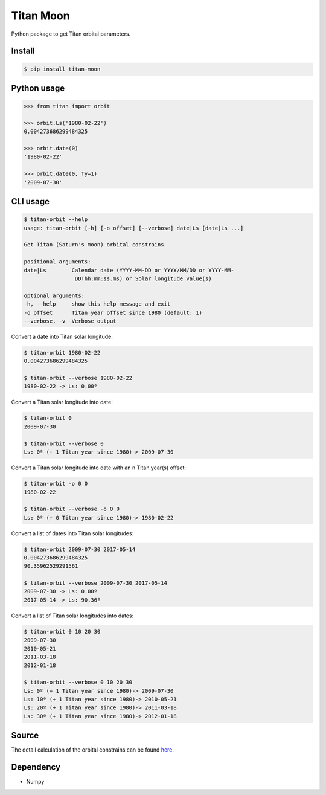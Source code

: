 Titan Moon
=====

|Build| |Coverage| |PyPI| |Status| |Version| |Python| |License|

.. |Build| image:: https://travis-ci.org/seignovert/python-titan-moon.svg?branch=master
        :target: https://travis-ci.org/seignovert/python-titan-moon
.. |Coverage| image:: https://coveralls.io/repos/github/seignovert/python-titan-moon/badge.svg?branch=master
        :target: https://coveralls.io/github/seignovert/python-titan-moon?branch=master
.. |PyPI| image:: https://img.shields.io/badge/PyPI-titan--moon-blue.svg
        :target: https://pypi.org/project/titan-moon
.. |Status| image:: https://img.shields.io/pypi/status/titan-moon.svg?label=Status
        :target: https://pypi.org/project/titan-moon
.. |Version| image:: https://img.shields.io/pypi/v/titan-moon.svg?label=Version
        :target: https://pypi.org/project/titan-moon
.. |Python| image:: https://img.shields.io/pypi/pyversions/titan-moon.svg?label=Python
        :target: https://pypi.org/project/titan-moon
.. |License| image:: https://img.shields.io/pypi/l/titan-moon.svg?label=License
        :target: https://pypi.org/project/titan-moon

Python package to get Titan orbital parameters.

Install
-------

.. code:: bash

    $ pip install titan-moon

Python usage
-------------

.. code:: python

    >>> from titan import orbit
    
    >>> orbit.Ls('1980-02-22')
    0.004273686299484325
    
    >>> orbit.date(0)
    '1980-02-22'

    >>> orbit.date(0, Ty=1)
    '2009-07-30'

CLI usage
---------

.. code:: bash

    $ titan-orbit --help
    usage: titan-orbit [-h] [-o offset] [--verbose] date|Ls [date|Ls ...]

    Get Titan (Saturn's moon) orbital constrains

    positional arguments:
    date|Ls        Calendar date (YYYY-MM-DD or YYYY/MM/DD or YYYY-MM-
                    DDThh:mm:ss.ms) or Solar longitude value(s)

    optional arguments:
    -h, --help     show this help message and exit
    -o offset      Titan year offset since 1980 (default: 1)
    --verbose, -v  Verbose output

Convert a date into Titan solar longitude:

.. code:: bash

    $ titan-orbit 1980-02-22
    0.004273686299484325

    $ titan-orbit --verbose 1980-02-22
    1980-02-22 -> Ls: 0.00º

Convert a Titan solar longitude into date:

.. code:: bash

    $ titan-orbit 0
    2009-07-30

    $ titan-orbit --verbose 0
    Ls: 0º (+ 1 Titan year since 1980)-> 2009-07-30

Convert a Titan solar longitude into date with an ``n`` Titan year(s) offset:

.. code:: bash

    $ titan-orbit -o 0 0
    1980-02-22

    $ titan-orbit --verbose -o 0 0
    Ls: 0º (+ 0 Titan year since 1980)-> 1980-02-22

Convert a list of dates into Titan solar longitudes:

.. code:: bash

    $ titan-orbit 2009-07-30 2017-05-14
    0.004273686299484325
    90.35962529291561

    $ titan-orbit --verbose 2009-07-30 2017-05-14
    2009-07-30 -> Ls: 0.00º
    2017-05-14 -> Ls: 90.36º

Convert a list of Titan solar longitudes into dates:

.. code:: bash

    $ titan-orbit 0 10 20 30
    2009-07-30
    2010-05-21
    2011-03-18
    2012-01-18

    $ titan-orbit --verbose 0 10 20 30
    Ls: 0º (+ 1 Titan year since 1980)-> 2009-07-30
    Ls: 10º (+ 1 Titan year since 1980)-> 2010-05-21
    Ls: 20º (+ 1 Titan year since 1980)-> 2011-03-18
    Ls: 30º (+ 1 Titan year since 1980)-> 2012-01-18

Source
------
The detail calculation of the orbital constrains can be found here_.

.. _here: https://github.com/seignovert/d3js-titan-seasons

|Titan orbit|

.. |Titan orbit| image:: https://raw.githubusercontent.com/seignovert/d3js-titan-seasons/master/Titan_seasons.png


Dependency
----------
- Numpy